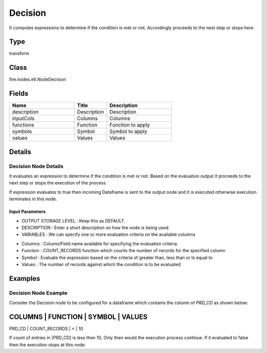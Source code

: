Decision
=========== 

It computes expressions to determine if the condition is met or not. Accordingly proceeds to the next step or stops here.

Type
--------- 

transform

Class
--------- 

fire.nodes.etl.NodeDecision

Fields
--------- 

.. list-table::
      :widths: 10 5 10
      :header-rows: 1

      * - Name
        - Title
        - Description
      * - description
        - Description
        - Description
      * - inputCols
        - Columns
        - Columns
      * - functions
        - Function
        - Function to apply
      * - symbols
        - Symbol
        - Symbol to apply
      * - values
        - Values
        - Values


Details
-------


Decision Node Details
+++++++++++++++

It evaluates an expression to determine if the condition is met or not. Based on the evaluation output it proceeds to the next step or stops the execution of the process.

If expression evaluates to true then incoming Dataframe is sent to the output node and it is executed otherwise execution terminates in this node.

Input Parameters
```````````````

*  OUTPUT STORAGE LEVEL : Keep this as DEFAULT.
*  DESCRIPTION : Enter a short description on how the node is being used.
*  VARIABLES : We can specify one or more evaluation criteria on the available columns

- Columns : Column/Field name available for specifying the evaluation criteria. 
- Function : COUNT_RECORDS function which counts the number of records for the specified column
- Symbol : Evaluate the expression based on the criteria of greater than, less than or Is equal to
- Values :  The number of records against which the condition is to be evaluated


Examples
-------


Decision Node Example
+++++++++++++++

Consider the Decision node to be configured for a dataframe which contains the column of `PRD_CD` as shown below:

COLUMNS    |      FUNCTION        |    SYMBOL    |    VALUES 	
---------------------------------------------------------------
PRD_CD     |      COUNT_RECORDS   |    <         |    10

If count of entries in [PRD_CD] is less then 10, Only then would the execution process continue. If it evaluated to false then the execution stops at this node.
